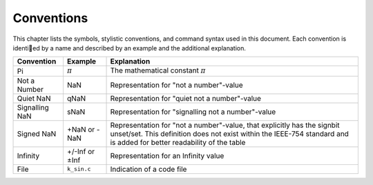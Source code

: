 Conventions
===========

This chapter lists the symbols, stylistic conventions, and command syntax used in this document. Each convention is identied by a name and described by an example and the additional
explanation.

.. table:: Notation conventions
    :width: 100%

+----------------+----------------+----------------------------------------------------------+
| Convention     | Example        | Explanation                                              |
+================+================+==========================================================+
| Pi             | :math:`π`      | The mathematical constant :math:`π`                      |
+----------------+----------------+----------------------------------------------------------+
| Not a Number   | NaN            | Representation for "not a number"-value                  |
+----------------+----------------+----------------------------------------------------------+
| Quiet NaN      | qNaN           | Representation for "quiet not a number"-value            |
+----------------+----------------+----------------------------------------------------------+
| Signalling NaN | sNaN           | Representation for "signalling not a number"-value       |
+----------------+----------------+----------------------------------------------------------+
| Signed NaN     | +NaN or -NaN   | Representation for "not a number"-value, that explicitly |
|                |                | has the signbit unset/set. This definition does not      |
|                |                | exist within the IEEE-754 standard and is added for      |
|                |                | better readability of the table                          |
+----------------+----------------+----------------------------------------------------------+
| Infinity       | +/-Inf or ±Inf | Representation for an Infinity value                     |
+----------------+----------------+----------------------------------------------------------+
| File           | ``k_sin.c``    | Indication of a code file                                |
+----------------+----------------+----------------------------------------------------------+
